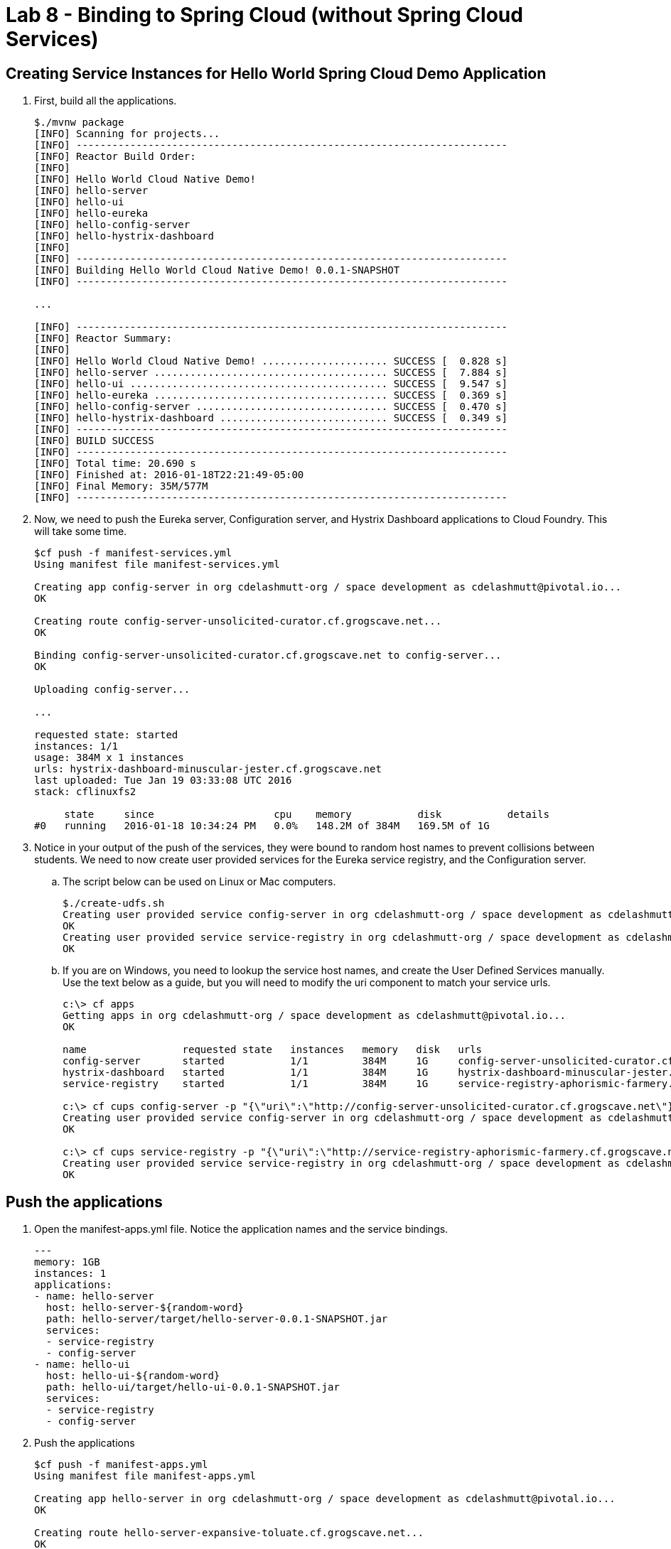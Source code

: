 :compat-mode:
= Lab 8 - Binding to Spring Cloud (without Spring Cloud Services) 

[abstract]
--

--


== Creating Service Instances for Hello World Spring Cloud Demo Application

. First, build all the applications.
+
----
$./mvnw package
[INFO] Scanning for projects...
[INFO] ------------------------------------------------------------------------
[INFO] Reactor Build Order:
[INFO] 
[INFO] Hello World Cloud Native Demo!
[INFO] hello-server
[INFO] hello-ui
[INFO] hello-eureka
[INFO] hello-config-server
[INFO] hello-hystrix-dashboard
[INFO]                                                                         
[INFO] ------------------------------------------------------------------------
[INFO] Building Hello World Cloud Native Demo! 0.0.1-SNAPSHOT
[INFO] ------------------------------------------------------------------------

...

[INFO] ------------------------------------------------------------------------
[INFO] Reactor Summary:
[INFO] 
[INFO] Hello World Cloud Native Demo! ..................... SUCCESS [  0.828 s]
[INFO] hello-server ....................................... SUCCESS [  7.884 s]
[INFO] hello-ui ........................................... SUCCESS [  9.547 s]
[INFO] hello-eureka ....................................... SUCCESS [  0.369 s]
[INFO] hello-config-server ................................ SUCCESS [  0.470 s]
[INFO] hello-hystrix-dashboard ............................ SUCCESS [  0.349 s]
[INFO] ------------------------------------------------------------------------
[INFO] BUILD SUCCESS
[INFO] ------------------------------------------------------------------------
[INFO] Total time: 20.690 s
[INFO] Finished at: 2016-01-18T22:21:49-05:00
[INFO] Final Memory: 35M/577M
[INFO] ------------------------------------------------------------------------
----

. Now, we need to push the Eureka server, Configuration server, and Hystrix Dashboard applications to Cloud Foundry.  This will take some time.
+
----
$cf push -f manifest-services.yml
Using manifest file manifest-services.yml

Creating app config-server in org cdelashmutt-org / space development as cdelashmutt@pivotal.io...
OK

Creating route config-server-unsolicited-curator.cf.grogscave.net...
OK

Binding config-server-unsolicited-curator.cf.grogscave.net to config-server...
OK

Uploading config-server...

...

requested state: started
instances: 1/1
usage: 384M x 1 instances
urls: hystrix-dashboard-minuscular-jester.cf.grogscave.net
last uploaded: Tue Jan 19 03:33:08 UTC 2016
stack: cflinuxfs2

     state     since                    cpu    memory           disk           details   
#0   running   2016-01-18 10:34:24 PM   0.0%   148.2M of 384M   169.5M of 1G      
----

. Notice in your output of the push of the services, they were bound to random host names to prevent collisions between students.  We need to now create user provided services for the Eureka service registry, and the Configuration server.
.. The script below can be used on Linux or Mac computers.
+
----
$./create-udfs.sh
Creating user provided service config-server in org cdelashmutt-org / space development as cdelashmutt@pivotal.io...
OK
Creating user provided service service-registry in org cdelashmutt-org / space development as cdelashmutt@pivotal.io...
OK
----
+
.. If you are on Windows, you need to lookup the service host names, and create the User Defined Services manually.  Use the text below as a guide, but you will need to modify the uri component to match your service urls.
+
----
c:\> cf apps
Getting apps in org cdelashmutt-org / space development as cdelashmutt@pivotal.io...
OK

name                requested state   instances   memory   disk   urls   
config-server       started           1/1         384M     1G     config-server-unsolicited-curator.cf.grogscave.net   
hystrix-dashboard   started           1/1         384M     1G     hystrix-dashboard-minuscular-jester.cf.grogscave.net   
service-registry    started           1/1         384M     1G     service-registry-aphorismic-farmery.cf.grogscave.net   

c:\> cf cups config-server -p "{\"uri\":\"http://config-server-unsolicited-curator.cf.grogscave.net\"}"
Creating user provided service config-server in org cdelashmutt-org / space development as cdelashmutt@pivotal.io...
OK

c:\> cf cups service-registry -p "{\"uri\":\"http://service-registry-aphorismic-farmery.cf.grogscave.net\"}"
Creating user provided service service-registry in org cdelashmutt-org / space development as cdelashmutt@pivotal.io...
OK
----

== Push the applications

. Open the manifest-apps.yml file.  Notice the application names and the service bindings.
+
----
---
memory: 1GB
instances: 1
applications:
- name: hello-server
  host: hello-server-${random-word}
  path: hello-server/target/hello-server-0.0.1-SNAPSHOT.jar
  services:
  - service-registry
  - config-server
- name: hello-ui
  host: hello-ui-${random-word}
  path: hello-ui/target/hello-ui-0.0.1-SNAPSHOT.jar
  services:
  - service-registry
  - config-server
----
.  Push the applications
+
----
$cf push -f manifest-apps.yml
Using manifest file manifest-apps.yml

Creating app hello-server in org cdelashmutt-org / space development as cdelashmutt@pivotal.io...
OK

Creating route hello-server-expansive-toluate.cf.grogscave.net...
OK

Binding hello-server-expansive-toluate.cf.grogscave.net to hello-server...
OK

Uploading hello-server...

...


requested state: started
instances: 1/1
usage: 1G x 1 instances
urls: hello-ui-nonerroneous-whipping.cf.grogscave.net
last uploaded: Tue Jan 19 03:48:38 UTC 2016
stack: cflinuxfs2

     state     since                    cpu    memory    disk      details   
#0   running   2016-01-18 10:50:12 PM   0.0%   0 of 1G   0 of 1G      
----

. Verify that the applications visiting the URL for the hello-ui application and testing it out.

image::../../Common/images/lab8screenshot4.png[]

